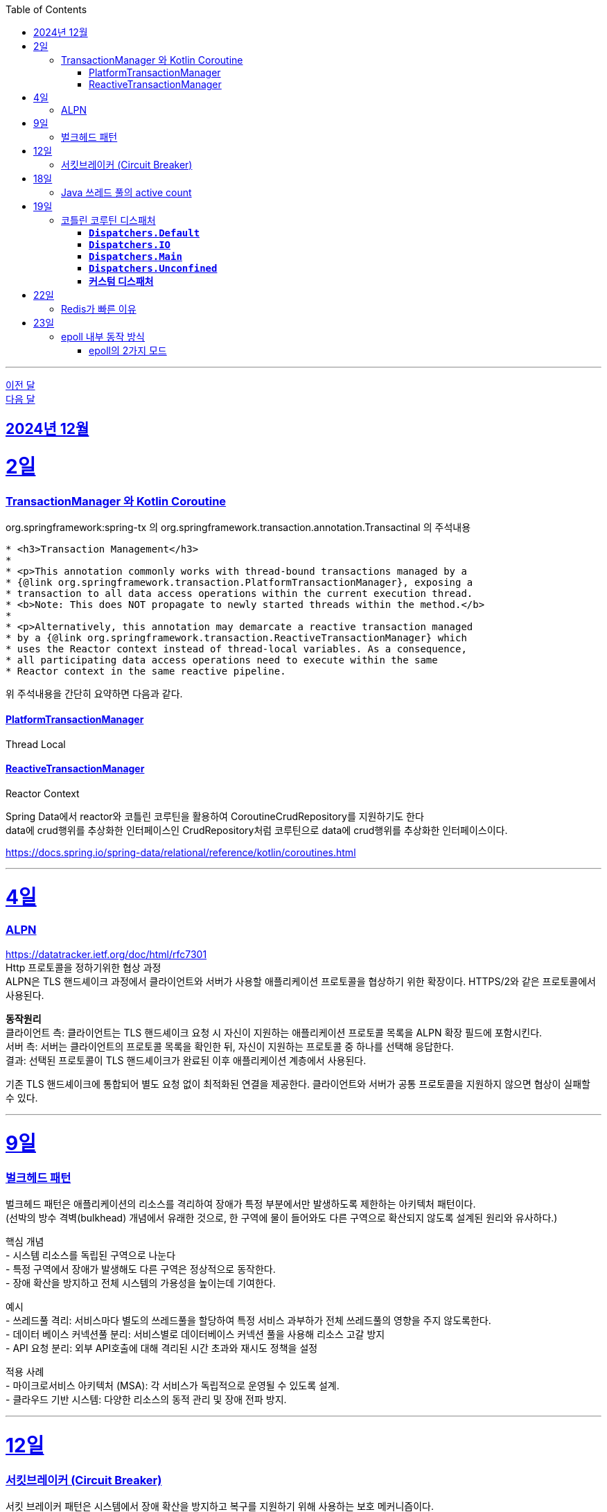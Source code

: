 // Metadata:
:description: Week I Learnt
:keywords: study, til, lwil
// Settings:
:doctype: book
:toc: left
:toclevels: 4
:sectlinks:
:icons: font
:hardbreaks:


---
https://github.com/picbel/WIL/blob/main/2024/11/wil.adoc[이전 달]
https://github.com/picbel/WIL/blob/main/2025/01/wil.adoc[다음 달]

[[section-202412]]
== 2024년 12월

[[section-202412-2일]]
2일
===
### TransactionManager 와 Kotlin Coroutine

org.springframework:spring-tx 의 org.springframework.transaction.annotation.Transactinal 의 주석내용
```
* <h3>Transaction Management</h3>
*
* <p>This annotation commonly works with thread-bound transactions managed by a
* {@link org.springframework.transaction.PlatformTransactionManager}, exposing a
* transaction to all data access operations within the current execution thread.
* <b>Note: This does NOT propagate to newly started threads within the method.</b>
*
* <p>Alternatively, this annotation may demarcate a reactive transaction managed
* by a {@link org.springframework.transaction.ReactiveTransactionManager} which
* uses the Reactor context instead of thread-local variables. As a consequence,
* all participating data access operations need to execute within the same
* Reactor context in the same reactive pipeline.
```
위 주석내용을 간단히 요약하면 다음과 같다.

#### PlatformTransactionManager
Thread Local


#### ReactiveTransactionManager
Reactor Context



Spring Data에서 reactor와 코틀린 코루틴을 활용하여 CoroutineCrudRepository를 지원하기도 한다
data에 crud행위를 추상화한 인터페이스인 CrudRepository처럼 코루틴으로 data에 crud행위를 추상화한 인터페이스이다.


https://docs.spring.io/spring-data/relational/reference/kotlin/coroutines.html

---

[[section-202412-4일]]
4일
===
### ALPN
https://datatracker.ietf.org/doc/html/rfc7301
Http 프로토콜을 정하기위한 협상 과정
ALPN은 TLS 핸드셰이크 과정에서 클라이언트와 서버가 사용할 애플리케이션 프로토콜을 협상하기 위한 확장이다. HTTPS/2와 같은 프로토콜에서 사용된다.

**동작원리**
클라이언트 측: 클라이언트는 TLS 핸드셰이크 요청 시 자신이 지원하는 애플리케이션 프로토콜 목록을 ALPN 확장 필드에 포함시킨다.
서버 측: 서버는 클라이언트의 프로토콜 목록을 확인한 뒤, 자신이 지원하는 프로토콜 중 하나를 선택해 응답한다.
결과: 선택된 프로토콜이 TLS 핸드셰이크가 완료된 이후 애플리케이션 계층에서 사용된다.

기존 TLS 핸드셰이크에 통합되어 별도 요청 없이 최적화된 연결을 제공한다. 클라이언트와 서버가 공통 프로토콜을 지원하지 않으면 협상이 실패할 수 있다.

---

[[section-202412-9일]]
9일
===
### 벌크헤드 패턴
벌크헤드 패턴은 애플리케이션의 리소스를 격리하여 장애가 특정 부분에서만 발생하도록 제한하는 아키텍처 패턴이다. 
(선박의 방수 격벽(bulkhead) 개념에서 유래한 것으로, 한 구역에 물이 들어와도 다른 구역으로 확산되지 않도록 설계된 원리와 유사하다.)

핵심 개념
- 시스템 리소스를 독립된 구역으로 나눈다
- 특정 구역에서 장애가 발생해도 다른 구역은 정상적으로 동작한다.
- 장애 확산을 방지하고 전체 시스템의 가용성을 높이는데 기여한다.

예시
- 쓰레드풀 격리: 서비스마다 별도의 쓰레드풀을 할당하여 특정 서비스 과부하가 전체 쓰레드풀의 영향을 주지 않도록한다.
- 데이터 베이스 커넥션풀 분리: 서비스별로 데이터베이스 커넥션 풀을 사용해 리소스 고갈 방지
- API 요청 분리: 외부 API호출에 대해 격리된 시간 초과와 재시도 정책을 설정

적용 사례
- 마이크로서비스 아키텍처 (MSA): 각 서비스가 독립적으로 운영될 수 있도록 설계.
- 클라우드 기반 시스템: 다양한 리소스의 동적 관리 및 장애 전파 방지.

---

[[section-202412-12일]]
12일
===
### 서킷브레이커 (Circuit Breaker)
서킷 브레이커 패턴은 시스템에서 장애 확산을 방지하고 복구를 지원하기 위해 사용하는 보호 메커니즘이다. 
(전기회로 차단기의 개념에서 유래했으며, 서비스 간 호출 실패가 계속될 경우 요청을 차단해 시스템 과부하를 막는다.)

핵심 개념
- Closed 상태: 요청이 정상적으로 처리되는 상태. 호출은 계속 전달된다.
- Open 상태: 호출 실패가 일정 임계치를 초과하면 회로를 열어 추가 요청을 차단한다.
- Half-Open 상태: 일정 시간 후 일부 요청을 다시 시도해 시스템 복구 여부를 테스트한다.

장점
- 장애 확산 방지: 문제가 있는 서비스로의 호출을 중단해 전체 시스템에 미치는 영향을 최소화
- 시스템 안정성 향상: 실패한 서비스에 대한 불필요한 재시도를 방지해 리소스를 보호
- 빠른 복구 지원: 시스템 상태를 모니터링하며 정상화되면 호출을 재개

구현 예시
- Threshold 설정: 일정 횟수의 실패가 발생하면 서킷을 Open 상태로 전환.
- Timeout 설정: Open 상태 유지 시간 이후, Half-Open 상태로 전환해 복구 여부를 확인.
- Fallback 처리: 호출 실패 시 대체 로직 또는 기본 응답을 제공.

---

[[section-202412-18일]]
18일
===
### Java 쓰레드 풀의 active count
`ThreadPoolExecutor` 클래스의 `getActiveCount()` 메서드는 현재 작업을 수행 중인 쓰레드의 수를 반환한다.
만약 `Executors.newFixedThreadPool(n)`로 쓰레드 풀을 생성한 경우, `ThreadPoolExecutor`로 타입 변환해야 `getActiveCount()`를 사용할 수 있다.

---
[[section-202412-19일]]
19일
===
### 코틀린 코루틴 디스패처

#### **`Dispatchers.Default`**
   - CPU 집약적인 작업에 적합.
   - 공유된 스레드 풀에서 실행.
   - 스레드 풀 크기 : CPU 코어 갯수
   - 내부에서 싱글톤으로 디스페쳐가 선언되어있고 생성시 createScheduler()를 통해 스케줄러를 생성한 상태
```kotlin
// Instance of Dispatchers.Default
internal object DefaultScheduler : SchedulerCoroutineDispatcher(
   CORE_POOL_SIZE, MAX_POOL_SIZE,
   IDLE_WORKER_KEEP_ALIVE_NS, DEFAULT_SCHEDULER_NAME
)

// SchedulerCoroutineDispatcher의 내부에서 CoroutineScheduler를 생성해서 executor로 활용한다.
internal open class SchedulerCoroutineDispatcher(
    private val corePoolSize: Int = CORE_POOL_SIZE,
    private val maxPoolSize: Int = MAX_POOL_SIZE,
    private val idleWorkerKeepAliveNs: Long = IDLE_WORKER_KEEP_ALIVE_NS,
    private val schedulerName: String = "CoroutineScheduler",
) : ExecutorCoroutineDispatcher() {

    override val executor: Executor
        get() = coroutineScheduler

    private var coroutineScheduler = createScheduler()

    private fun createScheduler() =
        CoroutineScheduler(corePoolSize, maxPoolSize, idleWorkerKeepAliveNs, schedulerName)

   //... 생략
}
```

#### **`Dispatchers.IO`**
   - I/O 작업(네트워크, 파일)에 최적화.
   - 많은 스레드를 사용하는 풀에서 실행.
   - 스레드 풀 크기 : 64개 또는 CPU 코어 갯수가 64보다 크다면 CPU 코어 갯수
   - Dispatchers.Default와 스레드풀을 내부적으로 공유함
[quote]
____
This dispatcher and its views share threads with the Default dispatcher, so using withContext(Dispatchers.IO) { ... } when already running on the Default dispatcher typically does not lead to an actual switching to another thread. In such scenarios, the underlying implementation attempts to keep the execution on the same thread on a best-effort basis.

As a result of thread sharing, more than 64 (default parallelism) threads can be created (but not used) during operations over IO dispatcher.

출처 : https://kotlinlang.org/api/kotlinx.coroutines/kotlinx-coroutines-core/kotlinx.coroutines/-dispatchers/-i-o.html
____

#### **`Dispatchers.Main`**
   - 메인 스레드에서 실행.
   - 만약 해당 디스페처에서 블로킹 작업을 실행할시 메인 스레드가 블로킹 됨

#### **`Dispatchers.Unconfined`**
   - 특정 스레드에 바인딩되지 않음.
   - 테스트나 간단한 작업에 사용.

#### **커스텀 디스패처**
   - `Executors` 등을 이용해 직접 생성.
   - 특정 요구사항에 맞는 실행 환경 구성.

**사용 예시**: 
- CPU 작업 → `Default`
- I/O 작업 → `IO`
`withContext`로 디스패처 변경 가능.

**주의**
limitedParallelism(n)함수 호출시 호출한 디스페쳐의 내부값을 변경하는 것이 아닌 기존 디스페쳐의 설정을 이어받은 `LimitedDispatcher`를 새로 생성해서 리턴한다.
즉 limitedParallelism(n)를 통해 디스페쳐를 생성한 후에 결과를 사용해야한다.

참고 : https://kotlinlang.org/api/kotlinx.coroutines/kotlinx-coroutines-core/kotlinx.coroutines/-coroutine-dispatcher/

---

[[section-202412-22일]]
22일
===
### Redis가 빠른 이유

1. **인메모리 기반**  
   - 레디스는 데이터를 디스크가 아닌 메모리에 저장한다.  
   - 메모리는 디스크보다 접근 속도가 훨씬 빠르기 때문에, 데이터 읽기/쓰기 작업이 매우 빠르게 처리된다.  
   - 다만, 이로 인해 데이터 셋의 크기는 사용 가능한 메모리 용량에 의해 제한된다.

2. **I/O 멀티플렉싱**  
   - 레디스는 epoll과 같은 I/O 멀티플렉싱 기법을 사용하여 다수의 클라이언트 연결을 단일 스레드에서 효율적으로 처리한다.

3. **싱글 쓰레드 기반**  
   - 레디스는 기본적으로 싱글 쓰레드로 동작하여 스레드 간의 컨텍스트 스위칭 비용이 없다.  
   - 동시성 문제에서도 자유롭다.  

   그러나 **레디스 6.0**부터는 **I/O 작업에 한해서 멀티스레딩이 적용**되었다:  
   - 클라이언트가 전송한 명령을 네트워크로 읽고 파싱하는 부분  
   - 명령 처리 결과 메시지를 네트워크로 클라이언트에 전달하는 부분  
   이를 통해 네트워크 작업 효율성이 향상되었지만, 명령 처리 로직은 여전히 싱글 쓰레드 기반으로 동작한다.  

같이 읽으면 좋은글 : https://velog.io/@redjen/%EB%A0%88%EB%94%94%EC%8A%A4%EB%8A%94-%EC%99%9C-%EB%B9%A0%EB%A5%BC%EA%B9%8C

---

[[section-202412-23일]]
23일
===
### epoll 내부 동작 방식

1. epoll 객체 생성:
**Red-Black Tree** (RB-Tree): 등록된 파일 디스크립터(FD)를 관리하는 데 사용됩니다. 이 구조는 FD를 효율적으로 추가, 삭제, 검색할 수 있도록 설계되었습니다.
**Ready List**: RB-Tree에 등록된 FD 중에서 이벤트가 발생한 FD를 별도로 관리하는 리스트입니다. 이 구조는 이벤트 발생 시 epoll_wait가 빠르게 반환될 수 있도록 돕습니다.
추가적으로, Ready List는 링크드 리스트로 구현되며, 이미 Ready List에 추가된 FD는 중복해서 추가되지 않는 특징이 있습니다.

2. epoll에 FD 등록:
epoll_ctl은 FD를 추가(ADD), 수정(MOD), 삭제(DEL)하는 데 사용됩니다.
FD를 등록하면 RB-Tree에 추가됩니다. 등록 시, FD에 감시할 이벤트 타입(예: 읽기 가능, 쓰기 가능, 에러 발생 등)을 지정합니다.
이 단계에서는 Ready List는 여전히 비어 있습니다. 이벤트가 발생하기 전까지 FD는 Ready List로 이동하지 않습니다.

3. 유저 애플리케이션은 Ready List를 감시:
epoll_wait를 호출하면 Ready List에 이벤트가 발생한 FD가 있는지 확인합니다.
Ready List에 항목이 없으면 애플리케이션은 지정된 타임아웃 시간 동안 블록되거나, 타임아웃이 없을 경우 계속 대기(sleep) 상태에 있습니다.
Ready List에 이벤트가 발생한 FD가 있으면, 해당 FD가 반환됩니다.

4. 이벤트 발생(네트워크 예시): 
네트워크 카드 드라이버에서 데이터 수신하면, NIC(Network Interface Card)가 데이터를 메모리로 DMA(Direct Memory Access)를 통해 전달합니다.
이후 커널의 네트워크 스택이 데이터를 처리하며, FD의 소켓 버퍼에 데이터를 저장하고 해당 FD가 Ready List로 이동됩니다.

5. FD를 Ready List로 이동:
소켓 버퍼에 데이터가 기록되거나 FD에 지정된 이벤트 조건(예: 쓰기 가능)이 만족되면 커널은 FD를 Ready List로 이동시킵니다.
Ready List는 FD와 이벤트 정보를 포함하며, epoll_wait가 호출될 때 반환될 준비 상태가 됩니다.

6. 유저 애플리케이션이 Ready List 확인:
epoll_wait가 Ready List의 FD를 반환하면, 애플리케이션은 FD를 사용해 데이터를 읽거나 처리합니다.
FD가 이벤트 처리를 완료한 후에도 조건이 계속 만족되면, FD는 다시 Ready List에 남아 있을 수 있습니다. 이 경우, 중복 처리를 방지하기 위해 애플리케이션에서 추가 처리가 필요할 수 있습니다.

#### epoll의 2가지 모드

* Edge-Triggered (ET)
상태 변화(예: 데이터 도착)가 발생한 순간 한 번만 Ready List에 FD가 추가됩니다.
** 특징: 이벤트가 발생한 후 추가 상태 변화가 없으면, Ready List에 다시 추가되지 않습니다.
데이터가 남아 있더라도 FD는 다시 반환되지 않으므로, 데이터를 모두 읽거나 써야 합니다.
** 적합한 사용 사례:
고성능 요구 환경. 사용자 애플리케이션이 즉각적으로 처리하고 반복적으로 확인하지 않아도 되는 경우.

* Level-Triggered (LT) 모드
FD가 "읽기 가능" 또는 "쓰기 가능" 상태로 유지되는 동안, Ready List에 계속 FD가 추가됩니다.
** 특징:
데이터를 완전히 처리하지 않으면, 다음 epoll_wait 호출 시 같은 FD가 반복적으로 반환됩니다.
모든 데이터를 철저히 읽거나 써야 불필요한 중복 반환이 방지됩니다.
** 적합한 사용 사례:
단순하고 신뢰성 있는 처리를 원하는 경우. 애플리케이션이 데이터를 한 번에 처리하지 못할 수도 있는 경우.

TMI : 레디스는 Edge-Triggered 모드를 사용한다.
TMI2 : fd의 의미
**fd(file descriptor)**는 커널에서 네트워크 소켓이나 파일을 식별하는 고유한 번호이다.
fd 자체는 데이터를 포함하지 않지만, 이를 통해 소켓이나 파일에서 데이터를 읽거나 쓸 수 있다.
(Java에서는 fd를 추상화한 소켓 객체를 통해 데이터를 InputStream 또는 Channel 등을 사용하여 읽거나 쓸 수 있다.)

---


